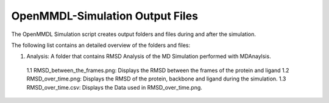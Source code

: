 **OpenMMDL-Simulation Output Files**
=================================

The OpenMMDL Simulation script creates output folders and files during and after the simulation.

The following list contains an detailed overview of the folders and files:

1. Analysis: A folder that contains RMSD Analysis of the MD Simulation performed with MDAnaylsis.
  1.1 RMSD_between_the_frames.png: Displays the RMSD between the frames of the protein and ligand
  1.2 RMSD_over_time.png: Displays the RMSD of the protein, backbone and ligand during the simulation.
  1.3 RMSD_over_time.csv: Displays the Data used in RMSD_over_time.png.

